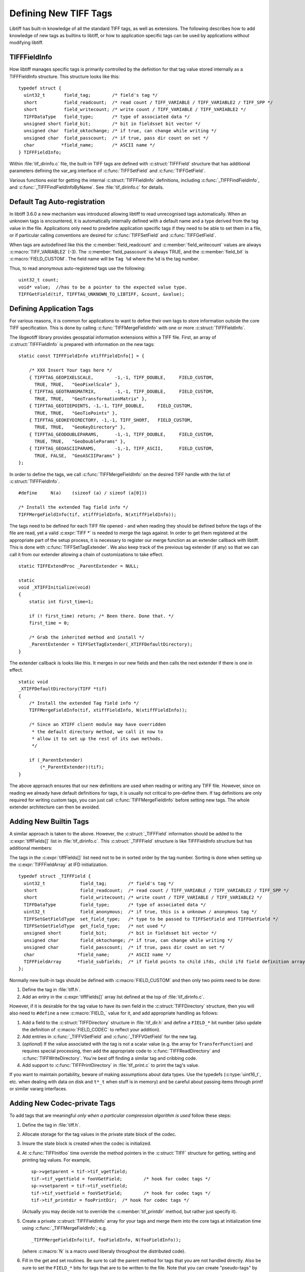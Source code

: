 Defining New TIFF Tags
======================

Libtiff has built-in knowledge of all the standard TIFF tags, as
well as extensions.  The following describes how to add knowledge of
new tags as builtins to libtiff, or how to application specific tags can
be used by applications without modifying libtiff.

.. _TIFFFieldInfo_Definition:

TIFFFieldInfo
-------------

How libtiff manages specific tags is primarily controlled by the
definition for that tag value stored internally as a TIFFFieldInfo structure.
This structure looks like this:

.. highlight:: c

::

    typedef struct {
      uint32_t       field_tag;        /* field's tag */
      short          field_readcount;  /* read count / TIFF_VARIABLE / TIFF_VARIABLE2 / TIFF_SPP */
      short          field_writecount; /* write count / TIFF_VARIABLE / TIFF_VARIABLE2 */
      TIFFDataType   field_type;       /* type of associated data */
      unsigned short field_bit;        /* bit in fieldsset bit vector */
      unsigned char  field_oktochange; /* if true, can change while writing */
      unsigned char  field_passcount;  /* if true, pass dir count on set */
      char          *field_name;       /* ASCII name */
    } TIFFFieldInfo;


.. c:member:: uint32_t TIFFFieldInfo.field_tag

    The tag number.  For instance 277 for the
    SamplesPerPixel tag.  Builtin tags will generally have a ``#define`` in
    :file:`tiff.h` for each known tag.

.. c:member:: short TIFFFieldInfo.field_readcount

    The number of values which should be read.
    The special value :c:macro:`TIFF_VARIABLE` (-1) indicates that a variable number of
    values may be read.  The special value :c:macro:`TIFFTAG_SPP` (-2) indicates that there
    should be one value for each sample as defined by :c:macro:`TIFFTAG_SAMPLESPERPIXEL`.
    The special value :c:macro:`TIFF_VARIABLE2` (-3) is similar to :c:macro:`TIFF_VARIABLE`
    but the required TIFFGetField() count value must be uint32_t* instead of uint16_t* as
    for :c:macro:`TIFF_VARIABLE` (-1).
    For ASCII fields with variable length, this field is :c:macro:`TIFF_VARIABLE`.

.. c:member:: short TIFFFieldInfo.field_writecount

    The number of values which should be written.
    Generally the same as field_readcount.  A few built-in exceptions exist, but
    I haven't analysed why they differ.

.. c:member:: TIFFDataType TIFFFieldInfo.field_type

    Type of the field.  One of :c:enumerator:`TIFF_BYTE`, :c:enumerator:`TIFF_ASCII`,
    :c:enumerator:`TIFF_SHORT`, :c:enumerator:`TIFF_LONG`,
    :c:enumerator:`TIFF_RATIONAL`, :c:enumerator:`TIFF_SBYTE`,
    :c:enumerator:`TIFF_UNDEFINED`, :c:enumerator:`TIFF_SSHORT`,
    :c:enumerator:`TIFF_SLONG`, :c:enumerator:`TIFF_SRATIONAL`,
    :c:enumerator:`TIFF_FLOAT`, :c:enumerator:`TIFF_DOUBLE` or
    :c:enumerator:`TIFF_IFD`.
    And for BigTIFF :c:enumerator:`TIFF_LONG8`,
    :c:enumerator:`TIFF_SLONG8` and :c:enumerator:`TIFF_IFD8`,
    which are automatically reverted to 4 byte fields in
    ClassicTIFF.

.. c:member:: unsigned short TIFFFieldInfo.field_bit

    Built-in tags stored in special fields in the
    TIFF structure have assigned field numbers to distinguish them (e.g.
    :c:macro:`FIELD_SAMPLESPERPIXEL`).  New tags should generally just use
    :c:macro:`FIELD_CUSTOM` indicating they are stored in the generic tag list.

.. c:member:: unsigned char TIFFFieldInfo.field_oktochange

    TRUE if it is OK to change this tag value
    while an image is being written.  FALSE for stuff that must be set once
    and then left unchanged (like ImageWidth, or PhotometricInterpretation for
    instance).

.. c:member:: unsigned char TIFFFieldInfo.field_passcount

    If TRUE, then the count value must be passed
    in :c:func:`TIFFSetField`, and :c:func:`TIFFGetField`, otherwise the count is not required.
    This should generally be TRUE for non-ascii variable count tags unless
    the count is implicit (such as with the colormap).

.. c:member:: char * TIFFFieldInfo.field_name

    A name for the tag.  Normally mixed case (studly caps)
    like ``StripByteCounts``, and relatively short.

Within :file:`tif_dirinfo.c` file, the built-in TIFF tags are defined with
:c:struct:`TIFFField` structure that has additional parameters defining the var_arg
interface of :c:func:`TIFFSetField` and :c:func:`TIFFGetField`.

Various functions exist for getting the internal :c:struct:`TIFFFieldInfo`
definitions, including :c:func:`_TIFFFindFieldInfo`, and
:c:func:`_TIFFFindFieldInfoByName`.  See
:file:`tif_dirinfo.c` for details.

.. _Tag_Auto_registration:

Default Tag Auto-registration
-----------------------------

In libtiff 3.6.0 a new mechanism was introduced allowing libtiff to
read unrecognised tags automatically.  When an unknown tags is encountered,
it is automatically internally defined with a default name and a type
derived from the tag value in the file.  Applications only need to predefine
application specific tags if they need to be able to set them in a file, or
if particular calling conventions are desired for :c:func:`TIFFSetField` and
:c:func:`TIFFGetField`.

When tags are autodefined like this the :c:member:`field_readcount` and
:c:member:`field_writecount` values are always :c:macro:`TIFF_VARIABLE2` (-3).  The
:c:member:`field_passcount` is always TRUE, and the :c:member:`field_bit` is
:c:macro:`FIELD_CUSTOM`.  The field name will be ``Tag %d`` where the ``%d``
is the tag number.

Thus, to read anonymous auto-registered tags use the following:

::

    uint32_t count;
    void* value;  //has to be a pointer to the expected value type.
    TIFFGetField(tif, TIFFTAG_UNKNOWN_TO_LIBTIFF, &count, &value);


.. _Define_Application_Tags:

Defining Application Tags
-------------------------

For various reasons, it is common for applications to want to define
their own tags to store information outside the core TIFF specification.
This is done by calling :c:func:`TIFFMergeFieldInfo` with one or more
:c:struct:`TIFFFieldInfo`.

The libgeotiff library provides geospatial information extensions within
a TIFF file.  First, an array of :c:struct:`TIFFFieldInfo` is prepared with
information on the new tags:

::

    static const TIFFFieldInfo xtiffFieldInfo[] = {

        /* XXX Insert Your tags here */
        { TIFFTAG_GEOPIXELSCALE,	-1,-1, TIFF_DOUBLE,	FIELD_CUSTOM,
          TRUE,	TRUE,	"GeoPixelScale" },
        { TIFFTAG_GEOTRANSMATRIX,	-1,-1, TIFF_DOUBLE,	FIELD_CUSTOM,
          TRUE,	TRUE,	"GeoTransformationMatrix" },
        { TIFFTAG_GEOTIEPOINTS,	-1,-1, TIFF_DOUBLE,	FIELD_CUSTOM,
          TRUE,	TRUE,	"GeoTiePoints" },
        { TIFFTAG_GEOKEYDIRECTORY, -1,-1, TIFF_SHORT,	FIELD_CUSTOM,
          TRUE,	TRUE,	"GeoKeyDirectory" },
        { TIFFTAG_GEODOUBLEPARAMS,	-1,-1, TIFF_DOUBLE,	FIELD_CUSTOM,
          TRUE,	TRUE,	"GeoDoubleParams" },
        { TIFFTAG_GEOASCIIPARAMS,	-1,-1, TIFF_ASCII,	FIELD_CUSTOM,
          TRUE,	FALSE,	"GeoASCIIParams" }
    };

In order to define the tags, we call :c:func:`TIFFMergeFieldInfo` on the
desired TIFF handle with the list of :c:struct:`TIFFFieldInfo`.

::

    #define	N(a)	(sizeof (a) / sizeof (a[0]))

    /* Install the extended Tag field info */
    TIFFMergeFieldInfo(tif, xtiffFieldInfo, N(xtiffFieldInfo));

The tags need to be defined for each TIFF file opened - and when reading
they should be defined before the tags of the file are read, yet a valid
:c:expr:`TIFF *` is needed to merge the tags against.  In order to get them
registered at the appropriate part of the setup process, it is necessary
to register our merge function as an extender callback with libtiff.
This is done with :c:func:`TIFFSetTagExtender`.  We also keep track of the
previous tag extender (if any) so that we can call it from our extender
allowing a chain of customizations to take effect.

::

    static TIFFExtendProc _ParentExtender = NULL;

    static
    void _XTIFFInitialize(void)
    {
        static int first_time=1;
	
        if (! first_time) return; /* Been there. Done that. */
        first_time = 0;
	
        /* Grab the inherited method and install */
        _ParentExtender = TIFFSetTagExtender(_XTIFFDefaultDirectory);
    }

The extender callback is looks like this.  It merges in our new fields
and then calls the next extender if there is one in effect.

::

    static void
    _XTIFFDefaultDirectory(TIFF *tif)
    {
        /* Install the extended Tag field info */
        TIFFMergeFieldInfo(tif, xtiffFieldInfo, N(xtiffFieldInfo));

        /* Since an XTIFF client module may have overridden
         * the default directory method, we call it now to
         * allow it to set up the rest of its own methods.
         */

        if (_ParentExtender)
            (*_ParentExtender)(tif);
    }

The above approach ensures that our new definitions are used when reading
or writing any TIFF file.  However, since on reading we already have
default definitions for tags, it is usually not critical to pre-define them.
If tag definitions are only required for writing custom tags, you can just
call :c:func:`TIFFMergeFieldInfo` before setting new tags.  The whole extender
architecture can then be avoided.

Adding New Builtin Tags
-----------------------

A similar approach is taken to the above.  However, the :c:struct:`_TIFFField`
information should be added to the :c:expr:`tiffFields[]` list in
:file:`tif_dirinfo.c`. This :c:struct:`_TIFFField` structure is like
TIFFFieldInfo structure but has additional members:

The tags in the :c:expr:`tiffFields[]` list need not to be in sorted
order by the tag number. Sorting is done when setting up the
:c:expr:`TIFFFieldArray` at IFD initialization.

.. highlight:: c

::

    typedef struct _TIFFField {
      uint32_t             field_tag;        /* field's tag */
      short                field_readcount;  /* read count / TIFF_VARIABLE / TIFF_VARIABLE2 / TIFF_SPP */
      short                field_writecount; /* write count / TIFF_VARIABLE / TIFF_VARIABLE2 */
      TIFFDataType         field_type;       /* type of associated data */
      uint32_t             field_anonymous;  /* if true, this is a unknown / anonymous tag */
      TIFFSetGetFieldType  set_field_type;   /* type to be passed to TIFFSetField and TIFFGetField */
      TIFFSetGetFieldType  get_field_type;   /* not used */
      unsigned short       field_bit;        /* bit in fieldsset bit vector */
      unsigned char        field_oktochange; /* if true, can change while writing */
      unsigned char        field_passcount;  /* if true, pass dir count on set */
      char                *field_name;       /* ASCII name */
      TIFFFieldArray      *field_subfields;  /* if field points to child ifds, child ifd field definition array */ 
    };


.. c:member:: uint32_t _TIFFField.field_anonymous

    Used internally to indicate auto-registered tags.
    See :c:func:`TIFFFieldIsAnonymous`.

.. c:member:: TIFFSetGetFieldType _TIFFField.set_field_type

    | The enummeration identifier gives a hint and defines the `vararg`
      parameters passed to :c:func:`TIFFSetField` and :c:func:`TIFFGetField`.
    | For example :c:enum:`TIFF_SETGET_UINT64` defines a single
      ``uint64_t`` parameter to be passed to `TIFFSetField()` and
      `TIFFGetField()`, respectively.
    | To distinguish the three different array types, there are three
      strings before the value type within the enummeration identifier
      (e.g. TIFF_SETGET_C0_UINT64):
    | "**_C0_**" for fixed arrays and thus no count parameter is required
      for TIFFSetField() and TIFFGetField(), respectively.
      The array length is constant and given by `field_readcount` or
      `field_writecount`, respectively.
    | "**_C16_**" and "**_C32_**" are for variable arrays with ``uint16_t``
      or ``uint32_t`` count parameter required for TIFFSetField() and
      TIFFGetField(), respectively. But then, `field_readcount` and
      `field_writecount` has to be set to -1 for _C16_ and -3 for _C32_,
      respectively.

.. c:member:: TIFFSetGetFieldType _TIFFField.get_field_type

    Currently, this parameter is not used for TIFFGetField().
    Nevertheless, it is set as a copy of set_field_type or set to
    `TIFF_SETGET_UNDEFINED`.

Normally new built-in tags should be defined with :c:macro:`FIELD_CUSTOM`
and then only two points need to be done:

#. Define the tag in :file:`tiff.h`.
#. Add an entry in the :c:expr:`tiffFields[]` array list defined at the
   top of :file:`tif_dirinfo.c`.

However, if it is desirable for the tag value to have its own field in
the :c:struct:`TIFFDirectory` structure, then you will also need to
``#define`` a new :c:macro:`FIELD_` value for it, and add appropriate
handling as follows:

#. Add a field to the :c:struct:`TIFFDirectory` structure in :file:`tif_dir.h`
   and define a ``FIELD_*`` bit number (also update the definition of
   :c:macro:`FIELD_CODEC` to reflect your addition).
#. Add entries in :c:func:`_TIFFVSetField` and :c:func:`_TIFFVGetField`
   for the new tag.
#. (*optional*) If the value associated with the tag is not a scalar value
   (e.g. the array for ``TransferFunction``) and requires
   special processing,
   then add the appropriate code to :c:func:`TIFFReadDirectory` and
   :c:func:`TIFFWriteDirectory`.  You're best off finding a similar tag and
   cribbing code.
#. Add support to :c:func:`TIFFPrintDirectory` in :file:`tif_print.c`
   to print the tag's value.

If you want to maintain portability, beware of making assumptions
about data types.  Use the typedefs (:c:type:`uint16_t`, etc. when dealing with
data on disk and ``t*_t`` when stuff is in memory) and be careful about
passing items through printf or similar vararg interfaces.

Adding New Codec-private Tags
-----------------------------

To add tags that are meaningful *only when a particular compression
algorithm is used* follow these steps:

#. Define the tag in :file:`tiff.h`.
#. Allocate storage for the tag values in the private state block of
   the codec.
#. Insure the state block is created when the codec is initialized.
#. At :c:func:`TIFFInitfoo` time override the method pointers in the
   :c:struct:`TIFF` structure for getting, setting and printing tag values.
   For example,

   ::

      sp->vgetparent = tif->tif_vgetfield;
      tif->tif_vgetfield = fooVGetField;	/* hook for codec tags */
      sp->vsetparent = tif->tif_vsetfield;
      tif->tif_vsetfield = fooVSetField;	/* hook for codec tags */
      tif->tif_printdir = fooPrintDir;	/* hook for codec tags */

   (Actually you may decide not to override the
   :c:member:`tif_printdir` method, but rather just specify it).
#. Create a private :c:struct:`TIFFFieldInfo` array for your tags and
   merge them into the core tags at initialization time using
   :c:func:`_TIFFMergeFieldInfo`; e.g.

   ::

       _TIFFMergeFieldInfo(tif, fooFieldInfo, N(fooFieldInfo));

   (where :c:macro:`N` is a macro used liberaly throughout the distributed code).

#. Fill in the get and set routines.  Be sure to call the parent method
   for tags that you are not handled directly.  Also be sure to set the
   ``FIELD_*`` bits for tags that are to be written to the file.  Note that
   you can create "pseudo-tags" by defining tags that are processed
   exclusively in the get/set routines and never written to file (see
   the handling of :c:macro:`TIFFTAG_FAXMODE` in :file:`tif_fax3.c`
   for an example of this).
#. Fill in the print routine, if appropriate.

Note that space has been allocated in the ``FIELD_*`` bit space for
codec-private tags.  Define your bits as ``FIELD_CODEC+<offset>`` to
keep them away from the core tags. If you need more tags than there
is room for, just increase :c:macro:`td_fieldsset` at the top of
:file:`tif_dir.h`.
